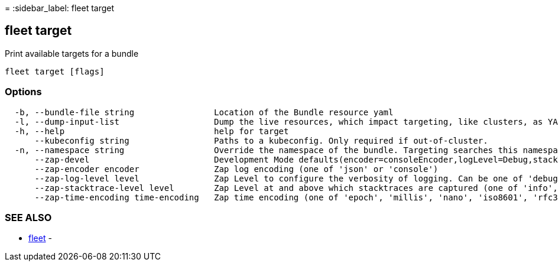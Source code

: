 =
:sidebar_label: fleet target

== fleet target

Print available targets for a bundle

----
fleet target [flags]
----

=== Options

----
  -b, --bundle-file string                Location of the Bundle resource yaml
  -l, --dump-input-list                   Dump the live resources, which impact targeting, like clusters, as YAML
  -h, --help                              help for target
      --kubeconfig string                 Paths to a kubeconfig. Only required if out-of-cluster.
  -n, --namespace string                  Override the namespace of the bundle. Targeting searches this namespace for clusters.
      --zap-devel                         Development Mode defaults(encoder=consoleEncoder,logLevel=Debug,stackTraceLevel=Warn). Production Mode defaults(encoder=jsonEncoder,logLevel=Info,stackTraceLevel=Error) (default true)
      --zap-encoder encoder               Zap log encoding (one of 'json' or 'console')
      --zap-log-level level               Zap Level to configure the verbosity of logging. Can be one of 'debug', 'info', 'error', or any integer value > 0 which corresponds to custom debug levels of increasing verbosity
      --zap-stacktrace-level level        Zap Level at and above which stacktraces are captured (one of 'info', 'error', 'panic').
      --zap-time-encoding time-encoding   Zap time encoding (one of 'epoch', 'millis', 'nano', 'iso8601', 'rfc3339' or 'rfc3339nano'). Defaults to 'epoch'.
----

=== SEE ALSO

* link:./fleet[fleet]	 -
